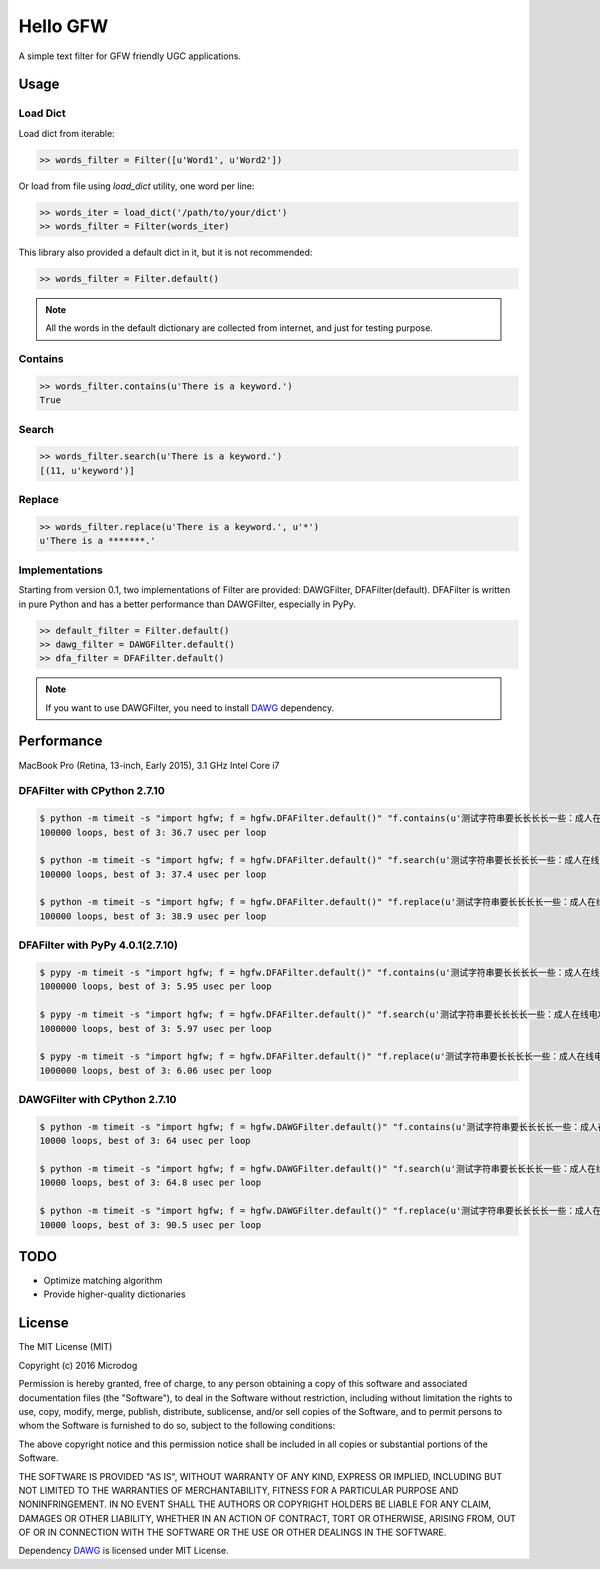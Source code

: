 Hello GFW
=========

A simple text filter for GFW friendly UGC applications.

Usage
-----

Load Dict
~~~~~~~~~

Load dict from iterable:

.. code-block:: python

    >> words_filter = Filter([u'Word1', u'Word2'])

Or load from file using `load_dict` utility, one word per line:

.. code-block:: python

    >> words_iter = load_dict('/path/to/your/dict')
    >> words_filter = Filter(words_iter)

This library also provided a default dict in it, but it is not recommended:

.. code-block:: python

    >> words_filter = Filter.default()

.. note::

    All the words in the default dictionary are collected from internet, and just for testing purpose.

Contains
~~~~~~~~

.. code-block:: python

    >> words_filter.contains(u'There is a keyword.')
    True

Search
~~~~~~

.. code-block:: python

    >> words_filter.search(u'There is a keyword.')
    [(11, u'keyword')]

Replace
~~~~~~~

.. code-block:: python

    >> words_filter.replace(u'There is a keyword.', u'*')
    u'There is a *******.'

Implementations
~~~~~~~~~~~~~~~

Starting from version 0.1, two implementations of Filter are provided: DAWGFilter, DFAFilter(default).
DFAFilter is written in pure Python and has a better performance than DAWGFilter, especially in PyPy.

.. code-block:: python

    >> default_filter = Filter.default()
    >> dawg_filter = DAWGFilter.default()
    >> dfa_filter = DFAFilter.default()

.. note::

    If you want to use DAWGFilter, you need to install `DAWG <https://pypi.python.org/pypi/DAWG>`_ dependency.

Performance
-----------

MacBook Pro (Retina, 13-inch, Early 2015), 3.1 GHz Intel Core i7

DFAFilter with CPython 2.7.10
~~~~~~~~~~~~~~~~~~~~~~~~~~~~~

.. code-block:: shell

    $ python -m timeit -s "import hgfw; f = hgfw.DFAFilter.default()" "f.contains(u'测试字符串要长长长长一些：成人在线电X，642233，代开发票，作弊仪器，在~家~创~业~。在当前的形 势下，我们要更加积极的举报黄色网站。')"
    100000 loops, best of 3: 36.7 usec per loop

    $ python -m timeit -s "import hgfw; f = hgfw.DFAFilter.default()" "f.search(u'测试字符串要长长长长一些：成人在线电X，642233，代开发票，作弊仪器，在~家~创~业~。在当前的形 势下，我们要更加积极的举报黄色网站。')"
    100000 loops, best of 3: 37.4 usec per loop

    $ python -m timeit -s "import hgfw; f = hgfw.DFAFilter.default()" "f.replace(u'测试字符串要长长长长一些：成人在线电X，642233，代开发票，作弊仪器，在~家~创~业~。在当前的形 势下，我们要更加积极的举报黄色网站。')"
    100000 loops, best of 3: 38.9 usec per loop


DFAFilter with PyPy 4.0.1(2.7.10)
~~~~~~~~~~~~~~~~~~~~~~~~~~~~~~~~~

.. code-block:: shell

    $ pypy -m timeit -s "import hgfw; f = hgfw.DFAFilter.default()" "f.contains(u'测试字符串要长长长长一些：成人在线电X，642233，代开发票，作弊仪器，在~家~创~业~。在当前的形 势下，我们要更加积极的举报黄色网站。')"
    1000000 loops, best of 3: 5.95 usec per loop

    $ pypy -m timeit -s "import hgfw; f = hgfw.DFAFilter.default()" "f.search(u'测试字符串要长长长长一些：成人在线电X，642233，代开发票，作弊仪器，在~家~创~业~。在当前的形 势下，我们要更加积极的举报黄色网站。')"
    1000000 loops, best of 3: 5.97 usec per loop

    $ pypy -m timeit -s "import hgfw; f = hgfw.DFAFilter.default()" "f.replace(u'测试字符串要长长长长一些：成人在线电X，642233，代开发票，作弊仪器，在~家~创~业~。在当前的形 势下，我们要更加积极的举报黄色网站。')"
    1000000 loops, best of 3: 6.06 usec per loop

DAWGFilter with CPython 2.7.10
~~~~~~~~~~~~~~~~~~~~~~~~~~~~~~

.. code-block:: shell

    $ python -m timeit -s "import hgfw; f = hgfw.DAWGFilter.default()" "f.contains(u'测试字符串要长长长长一些：成人在线电X，642233，代开发票，作弊仪器，在~家~创~业~。在当前的形 势下，我们要更加积极的举报黄色网站。')"
    10000 loops, best of 3: 64 usec per loop

    $ python -m timeit -s "import hgfw; f = hgfw.DAWGFilter.default()" "f.search(u'测试字符串要长长长长一些：成人在线电X，642233，代开发票，作弊仪器，在~家~创~业~。在当前的形 势下，我们要更加积极的举报黄色网站。')"
    10000 loops, best of 3: 64.8 usec per loop

    $ python -m timeit -s "import hgfw; f = hgfw.DAWGFilter.default()" "f.replace(u'测试字符串要长长长长一些：成人在线电X，642233，代开发票，作弊仪器，在~家~创~业~。在当前的形 势下，我们要更加积极的举报黄色网站。')"
    10000 loops, best of 3: 90.5 usec per loop

TODO
----

* Optimize matching algorithm
* Provide higher-quality dictionaries

License
-------

The MIT License (MIT)

Copyright (c) 2016 Microdog

Permission is hereby granted, free of charge, to any person obtaining a copy
of this software and associated documentation files (the "Software"), to deal
in the Software without restriction, including without limitation the rights
to use, copy, modify, merge, publish, distribute, sublicense, and/or sell
copies of the Software, and to permit persons to whom the Software is
furnished to do so, subject to the following conditions:

The above copyright notice and this permission notice shall be included in all
copies or substantial portions of the Software.

THE SOFTWARE IS PROVIDED "AS IS", WITHOUT WARRANTY OF ANY KIND, EXPRESS OR
IMPLIED, INCLUDING BUT NOT LIMITED TO THE WARRANTIES OF MERCHANTABILITY,
FITNESS FOR A PARTICULAR PURPOSE AND NONINFRINGEMENT. IN NO EVENT SHALL THE
AUTHORS OR COPYRIGHT HOLDERS BE LIABLE FOR ANY CLAIM, DAMAGES OR OTHER
LIABILITY, WHETHER IN AN ACTION OF CONTRACT, TORT OR OTHERWISE, ARISING FROM,
OUT OF OR IN CONNECTION WITH THE SOFTWARE OR THE USE OR OTHER DEALINGS IN THE
SOFTWARE.

Dependency `DAWG <https://github.com/kmike/DAWG/>`_ is licensed under MIT License.
